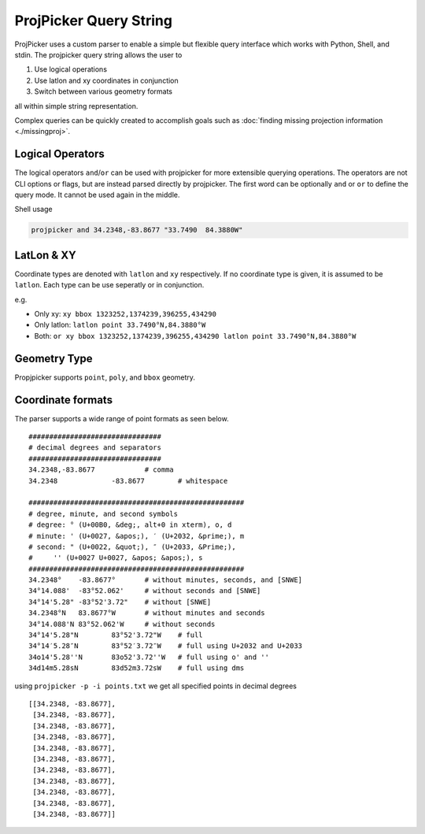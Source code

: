 ProjPicker Query String
=======================

ProjPicker uses a custom parser to enable a simple but flexible query interface
which works with Python, Shell, and stdin.
The projpicker query string allows the user to

1. Use logical operations
2. Use latlon and xy coordinates in conjunction
3. Switch between various geometry formats

all within simple string representation.

Complex queries can be quickly created to accomplish goals such as :doc:`finding
missing projection information <./missingproj>`.


Logical Operators
-----------------

The logical operators ``and``/``or`` can be used with projpicker for more
extensible querying operations.
The operators are not CLI options or flags, but are instead parsed directly by
projpicker.
The first word can be optionally ``and`` or ``or`` to define the query mode.
It cannot be used again in the middle.

Shell usage

.. code-block:: shell

    projpicker and 34.2348,-83.8677 "33.7490  84.3880W"


LatLon & XY
-----------

Coordinate types are denoted with ``latlon`` and ``xy`` respectively.
If no coordinate type is given, it is assumed to be ``latlon``.
Each type can be use seperatly or in conjunction.

e.g.

- Only xy: ``xy bbox 1323252,1374239,396255,434290``
- Only latlon: ``latlon point 33.7490°N,84.3880°W``
- Both: ``or xy bbox 1323252,1374239,396255,434290 latlon point 33.7490°N,84.3880°W``

Geometry Type
-------------

Propjpicker supports ``point``, ``poly``, and ``bbox`` geometry.


Coordinate formats
------------------
The parser supports a wide range of point formats as seen below.

::

    ################################
    # decimal degrees and separators
    ################################
    34.2348,-83.8677		# comma
    34.2348		-83.8677	# whitespace

    ####################################################
    # degree, minute, and second symbols
    # degree: ° (U+00B0, &deg;, alt+0 in xterm), o, d
    # minute: ' (U+0027, &apos;), ′ (U+2032, &prime;), m
    # second: " (U+0022, &quot;), ″ (U+2033, &Prime;),
    #	  '' (U+0027 U+0027, &apos; &apos;), s
    ####################################################
    34.2348°	-83.8677°	# without minutes, seconds, and [SNWE]
    34°14.088'	-83°52.062'	# without seconds and [SNWE]
    34°14'5.28"	-83°52'3.72"	# without [SNWE]
    34.2348°N	83.8677°W	# without minutes and seconds
    34°14.088'N	83°52.062'W	# without seconds
    34°14'5.28"N	83°52'3.72"W	# full
    34°14′5.28″N	83°52′3.72″W	# full using U+2032 and U+2033
    34o14'5.28''N	83o52'3.72''W	# full using o' and ''
    34d14m5.28sN	83d52m3.72sW	# full using dms

using ``projpicker -p -i points.txt`` we get all specified points in decimal
degrees

::

    [[34.2348, -83.8677],
     [34.2348, -83.8677],
     [34.2348, -83.8677],
     [34.2348, -83.8677],
     [34.2348, -83.8677],
     [34.2348, -83.8677],
     [34.2348, -83.8677],
     [34.2348, -83.8677],
     [34.2348, -83.8677],
     [34.2348, -83.8677],
     [34.2348, -83.8677]]

